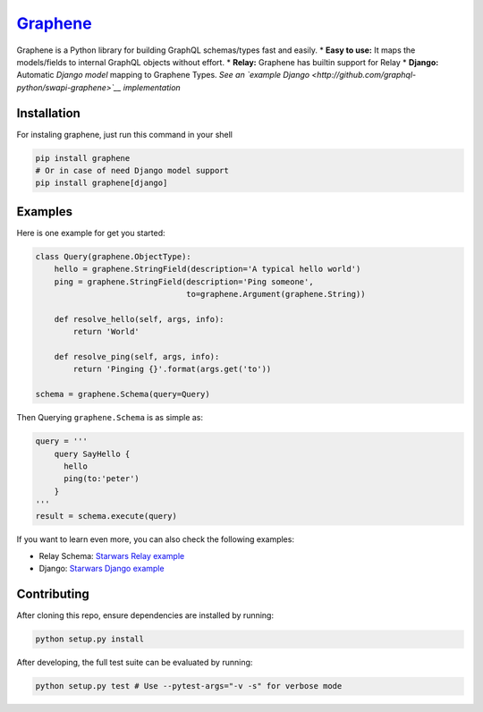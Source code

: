 |Graphene Logo| `Graphene <http://graphene-python.org>`__ |Build Status| |PyPI version| |Coverage Status|
=========================================================================================================

Graphene is a Python library for building GraphQL schemas/types fast and
easily. \* **Easy to use:** It maps the models/fields to internal
GraphQL objects without effort. \* **Relay:** Graphene has builtin
support for Relay \* **Django:** Automatic *Django model* mapping to
Graphene Types. *See an `example
Django <http://github.com/graphql-python/swapi-graphene>`__
implementation*

Installation
------------

For instaling graphene, just run this command in your shell

.. code:: bash

    pip install graphene
    # Or in case of need Django model support
    pip install graphene[django]

Examples
--------

Here is one example for get you started:

.. code:: python

    class Query(graphene.ObjectType):
        hello = graphene.StringField(description='A typical hello world')
        ping = graphene.StringField(description='Ping someone',
                                    to=graphene.Argument(graphene.String))

        def resolve_hello(self, args, info):
            return 'World'

        def resolve_ping(self, args, info):
            return 'Pinging {}'.format(args.get('to'))

    schema = graphene.Schema(query=Query)

Then Querying ``graphene.Schema`` is as simple as:

.. code:: python

    query = '''
        query SayHello {
          hello
          ping(to:'peter')
        }
    '''
    result = schema.execute(query)

If you want to learn even more, you can also check the following
examples:

-  Relay Schema: `Starwars Relay example <examples/starwars_relay>`__
-  Django: `Starwars Django example <examples/starwars_django>`__

Contributing
------------

After cloning this repo, ensure dependencies are installed by running:

.. code:: sh

    python setup.py install

After developing, the full test suite can be evaluated by running:

.. code:: sh

    python setup.py test # Use --pytest-args="-v -s" for verbose mode

.. |Graphene Logo| image:: http://graphene-python.org/favicon.png
.. |Build Status| image:: https://travis-ci.org/graphql-python/graphene.svg?branch=master
   :target: https://travis-ci.org/graphql-python/graphene
.. |PyPI version| image:: https://badge.fury.io/py/graphene.svg
   :target: https://badge.fury.io/py/graphene
.. |Coverage Status| image:: https://coveralls.io/repos/graphql-python/graphene/badge.svg?branch=master&service=github
   :target: https://coveralls.io/github/graphql-python/graphene?branch=master
